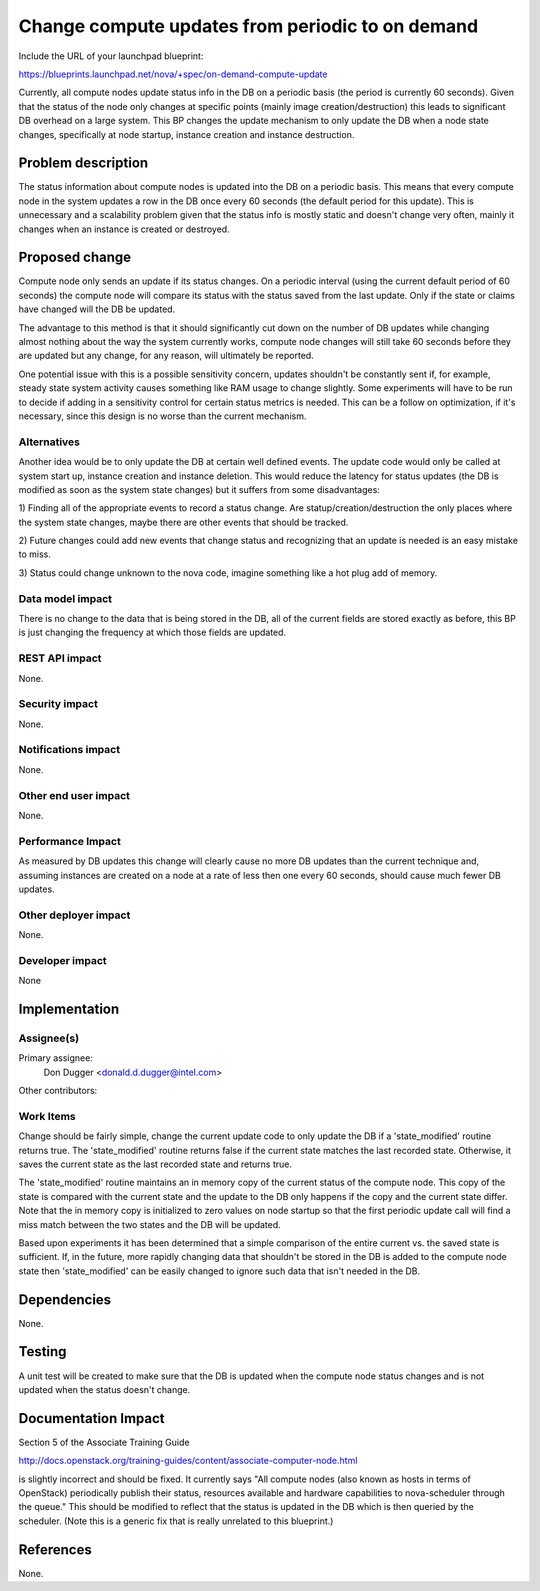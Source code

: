 ..
 This work is licensed under a Creative Commons Attribution 3.0 Unported
 License.

 http://creativecommons.org/licenses/by/3.0/legalcode

=================================================
Change compute updates from periodic to on demand
=================================================

Include the URL of your launchpad blueprint:

https://blueprints.launchpad.net/nova/+spec/on-demand-compute-update

Currently, all compute nodes update status info in the DB on a periodic
basis (the period is currently 60 seconds). Given that the status of
the node only changes at specific points (mainly image
creation/destruction) this leads to significant DB overhead on a large
system. This BP changes the update mechanism to only update the DB when
a node state changes, specifically at node startup, instance creation
and instance destruction.

Problem description
===================

The status information about compute nodes is updated into the DB on
a periodic basis.  This means that every compute node in the system
updates a row in the DB once every 60 seconds (the default period for
this update).  This is unnecessary and a scalability problem given that
the status info is mostly static and doesn't change very often, mainly
it changes when an instance is created or destroyed.

Proposed change
===============

Compute node only sends an update if its status changes.  On a periodic
interval (using the current default period of 60 seconds) the compute
node will compare its status with the status saved from the last update.
Only if the state or claims have changed will the DB be updated.

The advantage to this method is that it should significantly cut down
on the number of DB updates while changing almost nothing about the way
the system currently works, compute node changes will still take 60
seconds before they are updated but any change, for any reason, will
ultimately be reported.

One potential issue with this is a possible sensitivity concern, updates
shouldn't be constantly sent if, for example, steady state system activity
causes something like RAM usage to change slightly.  Some experiments will
have to be run to decide if adding in a sensitivity control for certain
status metrics is needed.  This can be a follow on optimization, if it's
necessary, since this design is no worse than the current mechanism.

Alternatives
------------

Another idea would be to only update the DB at certain well defined events.
The update code would only be called at system start up, instance creation
and instance deletion.  This would reduce the latency for status updates
(the DB is modified as soon as the system state changes) but it suffers
from some disadvantages:

1)  Finding all of the appropriate events to record a status change.  Are
statup/creation/destruction the only places where the system state changes,
maybe there are other events that should be tracked.

2)  Future changes could add new events that change status and recognizing
that an update is needed is an easy mistake to miss.

3)  Status could change unknown to the nova code, imagine something like a
hot plug add of memory.

Data model impact
-----------------

There is no change to the data that is being stored in the DB, all of the
current fields are stored exactly as before, this BP is just changing the
frequency at which those fields are updated.

REST API impact
---------------

None.

Security impact
---------------

None.

Notifications impact
--------------------

None.

Other end user impact
---------------------

None.

Performance Impact
------------------

As measured by DB updates this change will clearly cause no more DB updates
than the current technique and, assuming instances are created on a node
at a rate of less then one every 60 seconds, should cause much fewer DB
updates.

Other deployer impact
---------------------

None.

Developer impact
----------------

None


Implementation
==============

Assignee(s)
-----------

Primary assignee:
  Don Dugger <donald.d.dugger@intel.com>

Other contributors:

Work Items
----------

Change should be fairly simple, change the current update code to only
update the DB if a 'state_modified' routine returns true.  The
'state_modified' routine returns false if the current state matches the
last recorded state.  Otherwise, it saves the current state as the last
recorded state and returns true.

The 'state_modified' routine maintains an in memory copy of the current
status of the compute node.  This copy of the state is compared with the
current state and the update to the DB only happens if the copy and the
current state differ.  Note that the in memory copy is initialized to
zero values on node startup so that the first periodic update call will
find a miss match between the two states and the DB will be updated.

Based upon experiments it has been determined that a simple comparison
of the entire current vs. the saved state is sufficient.  If, in the
future, more rapidly changing data that shouldn't be stored in the DB
is added to the compute node state then 'state_modified' can be easily
changed to ignore such data that isn't needed in the DB.

Dependencies
============

None.


Testing
=======

A unit test will be created to make sure that the DB is updated when the
compute node status changes and is not updated when the status doesn't
change.


Documentation Impact
====================

Section 5 of the Associate Training Guide

http://docs.openstack.org/training-guides/content/associate-computer-node.html

is slightly incorrect and should be fixed.  It currently says "All compute
nodes (also known as hosts in terms of OpenStack) periodically publish their
status, resources available and hardware capabilities to nova-scheduler
through the queue."  This should be modified to reflect that the status is
updated in the DB which is then queried by the scheduler.  (Note this is a
generic fix that is really unrelated to this blueprint.)


References
==========

None.
